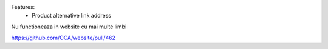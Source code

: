 Features:
 - Product alternative link address


Nu functioneaza in website cu mai multe limbi

https://github.com/OCA/website/pull/462
